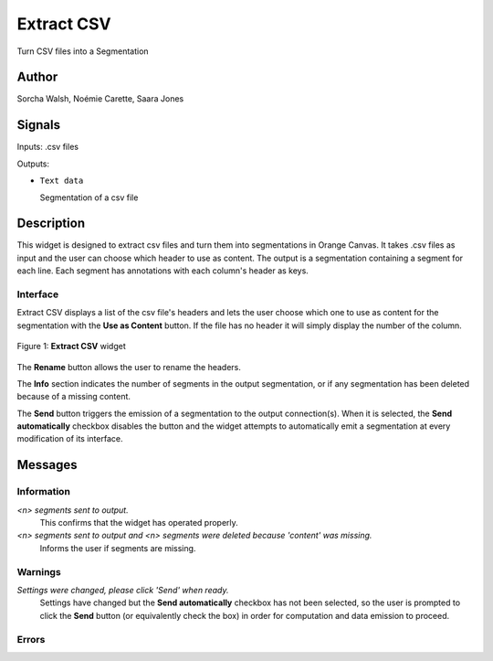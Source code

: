 
.. meta::
   :description: Orange3 Textable Prototypes documentation, Extract CSV
                 widget
   :keywords: Orange3, Textable, Prototypes, documentation, Extract CSV,
              widget

.. _ExtractCSV:

Extract CSV
=================

.. image:: figures/ TODO

Turn CSV files into a Segmentation

Author
------

Sorcha Walsh, Noémie Carette, Saara Jones

Signals
-------

Inputs: .csv files

Outputs:

* ``Text data``

  Segmentation of a csv file

Description
-----------

This widget is designed to extract csv files and turn them into segmentations in Orange Canvas.
It takes .csv files as input and the user can choose which header to use as content. The output is a segmentation containing a segment for each line. Each segment has annotations with each column's header as keys.



Interface
~~~~~~~~~~~~~~~

Extract CSV displays a list of the csv file's headers and lets the user choose which one to use as content for the segmentation with the **Use as Content** button. If the file has no header it will simply display the number of the column.

.. _fig1:

.. figure:: figures/ TODO
    :align: center
    :alt: Interface of Extract CSV

    Figure 1: **Extract CSV** widget

The **Rename** button allows the user to rename the headers.

The **Info** section indicates the number of segments in the
output segmentation, or if any segmentation has been deleted because of a missing content.

The **Send** button triggers the emission of a segmentation to the output
connection(s). When it is selected, the **Send automatically** checkbox
disables the button and the widget attempts to automatically emit a
segmentation at every modification of its interface.


Messages
--------

Information
~~~~~~~~~~~

*<n> segments sent to output.*
    This confirms that the widget has operated properly.
*<n> segments sent to output and <n> segments were deleted because 'content' was missing.*
    Informs the user if segments are missing.


Warnings
~~~~~~~~

*Settings were changed, please click 'Send' when ready.*
    Settings have changed but the **Send automatically** checkbox
    has not been selected, so the user is prompted to click the **Send**
    button (or equivalently check the box) in order for computation and data
    emission to proceed.


Errors
~~~~~~


